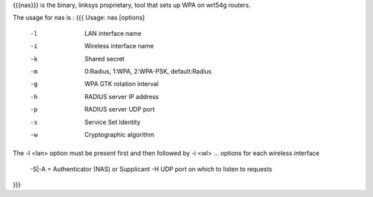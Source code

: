 {{{nas}}} is the binary, linksys proprietary, tool that sets up WPA on wrt54g routers.

The usage for nas is :
{{{
Usage: nas [options]
        -l    LAN interface name
        -i    Wireless interface name
        -k    Shared secret
        -m    0:Radius, 1:WPA, 2:WPA-PSK, default:Radius
        -g    WPA GTK rotation interval
        -h    RADIUS server IP address
        -p    RADIUS server UDP port
        -s    Service Set Identity
        -w    Cryptographic algorithm
The -l <lan> option must be present first and then followed by -i <wl> ... options for each wireless interface

 -S|-A = Authenticator (NAS) or Supplicant
 -H UDP port on which to listen to requests
}}}

